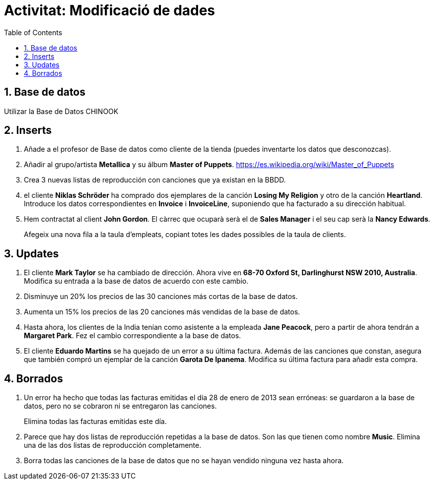 = Activitat: Modificació de dades
:doctype: article
:encoding: utf-8
:lang: ca
:toc: left
:toclevels: 3
:numbered:
:ascii-ids:

== Base de datos

Utilizar la Base de Datos CHINOOK


== Inserts

1. Añade a el profesor de Base de datos como cliente de la tienda (puedes inventarte los datos que desconozcas).

2. Añadir al grupo/artista *Metallica* y su álbum *Master of Puppets*.  https://es.wikipedia.org/wiki/Master_of_Puppets 


3. Crea 3 nuevas listas de reproducción con canciones que ya existan en la BBDD.

4. el cliente *Niklas Schröder* ha comprado dos ejemplares de la canción *Losing My Religion* y otro de la canción *Heartland*. 
Introduce los datos correspondientes en  *Invoice* i
*InvoiceLine*, suponiendo que ha facturado a su dirección habitual.

5. Hem contractat al client *John Gordon*. El càrrec que ocuparà serà el de
*Sales Manager* i el seu cap serà la *Nancy Edwards*.
+
Afegeix una nova fila a la taula d'empleats, copiant totes les dades
possibles de la taula de clients.

== Updates

1. El cliente *Mark Taylor* se ha cambiado de dirección. Ahora vive en *68-70 Oxford St, Darlinghurst NSW 2010, Australia*. Modifica su entrada a la base de datos
de acuerdo con este cambio.

2. Disminuye un 20% los precios de las 30 canciones más cortas de la base de datos.

3. Aumenta un 15% los precios de las 20 canciones más vendidas de la base de datos.

4. Hasta ahora, los clientes de la India tenían como asistente a la empleada *Jane
Peacock*, pero a partir de ahora tendrán a *Margaret Park*. Fez el cambio
correspondiente a la base de datos.

5. El cliente *Eduardo Martins* se ha quejado de un error a su última factura.
Además de las canciones que constan, asegura que también compró un ejemplar
de la canción *Garota De Ipanema*. Modifica su última factura para añadir
esta compra.

== Borrados

1. Un error ha hecho que todas las facturas emitidas el día 28 de enero de 2013
sean erróneas: se guardaron a la base de datos, pero no se cobraron ni se
entregaron las canciones.
+
Elimina todas las facturas emitidas este día.

2. Parece que hay dos listas de reproducción repetidas a la base de datos.
Son las que tienen como nombre *Music*. Elimina una de las dos listas de reproducción
completamente.

3. Borra todas las canciones de la base de datos que no se hayan vendido ninguna
vez hasta ahora.
